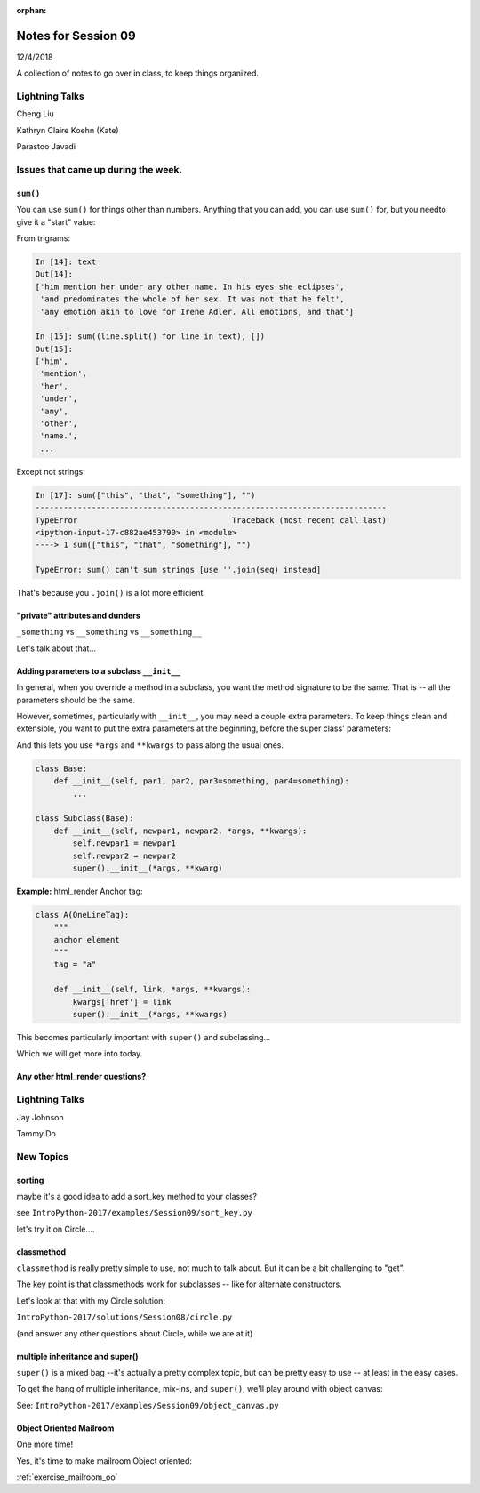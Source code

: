 
:orphan:

.. _notes_session09:

####################
Notes for Session 09
####################

12/4/2018

A collection of notes to go over in class, to keep things organized.


Lightning Talks
===============

Cheng Liu

Kathryn Claire  Koehn (Kate)

Parastoo  Javadi

Issues that came up during the week.
====================================

``sum()``
---------

You can use ``sum()`` for things other than numbers. Anything that you can add, you can use ``sum()`` for, but you needto give it a "start" value:

From trigrams:

.. code-block:: ipython

    In [14]: text
    Out[14]:
    ['him mention her under any other name. In his eyes she eclipses',
     'and predominates the whole of her sex. It was not that he felt',
     'any emotion akin to love for Irene Adler. All emotions, and that']

    In [15]: sum((line.split() for line in text), [])
    Out[15]:
    ['him',
     'mention',
     'her',
     'under',
     'any',
     'other',
     'name.',
     ...

Except not strings:

.. code-block:: ipython

    In [17]: sum(["this", "that", "something"], "")
    ---------------------------------------------------------------------------
    TypeError                                 Traceback (most recent call last)
    <ipython-input-17-c882ae453790> in <module>
    ----> 1 sum(["this", "that", "something"], "")

    TypeError: sum() can't sum strings [use ''.join(seq) instead]

That's because you ``.join()`` is a lot more efficient.


"private" attributes and dunders
--------------------------------

``_something`` vs ``__something`` vs ``__something__``

Let's talk about that...


Adding parameters to a subclass ``__init__``
--------------------------------------------

In general, when you override a method in a subclass, you want the method signature to be the same. That is -- all the parameters should be the same.

However, sometimes, particularly with ``__init__``, you may need a couple extra parameters. To keep things clean and extensible, you want to put the extra parameters at the beginning, before the super class' parameters:

And this lets you use ``*args`` and ``**kwargs`` to pass along the usual ones.

.. code-block:: python

    class Base:
        def __init__(self, par1, par2, par3=something, par4=something):
            ...

    class Subclass(Base):
        def __init__(self, newpar1, newpar2, *args, **kwargs):
            self.newpar1 = newpar1
            self.newpar2 = newpar2
            super().__init__(*args, **kwarg)

**Example:** html_render Anchor tag:


.. code-block:: python

    class A(OneLineTag):
        """
        anchor element
        """
        tag = "a"

        def __init__(self, link, *args, **kwargs):
            kwargs['href'] = link
            super().__init__(*args, **kwargs)

This becomes particularly important with ``super()`` and subclassing...

Which we will get more into today.


Any other html_render questions?
--------------------------------

Lightning Talks
===============

Jay Johnson

Tammy Do


New Topics
==========

sorting
-------

maybe it's a good idea to add a sort_key method to your classes?

see ``IntroPython-2017/examples/Session09/sort_key.py``

let's try it on Circle....

classmethod
-----------

``classmethod`` is really pretty simple to use, not much to talk about. But it can be a bit challenging to "get".

The key point is that classmethods work for subclasses -- like for alternate constructors.

Let's look at that with my Circle solution:

``IntroPython-2017/solutions/Session08/circle.py``

(and answer any other questions about Circle, while we are at it)


multiple inheritance and super()
--------------------------------

``super()`` is a mixed bag --it's actually a pretty complex topic, but can be pretty easy to use -- at least in the easy cases.

To get the hang of multiple inheritance, mix-ins, and ``super()``, we'll play around with object canvas:

See: ``IntroPython-2017/examples/Session09/object_canvas.py``


Object Oriented Mailroom
------------------------

One more time!

Yes, it's time to make mailroom Object oriented:

:ref:`exercise_mailroom_oo`







